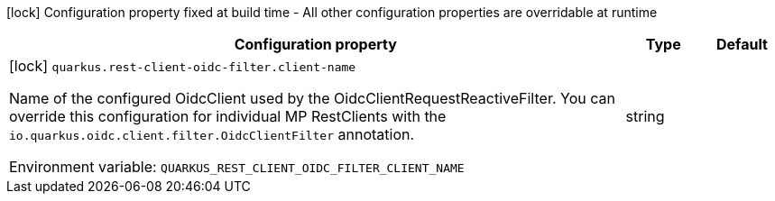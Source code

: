 :summaryTableId: quarkus-rest-client-oidc-filter_quarkus-rest-client-oidc-filter
[.configuration-legend]
icon:lock[title=Fixed at build time] Configuration property fixed at build time - All other configuration properties are overridable at runtime
[.configuration-reference.searchable, cols="80,.^10,.^10"]
|===

h|[.header-title]##Configuration property##
h|Type
h|Default

a|icon:lock[title=Fixed at build time] [[quarkus-rest-client-oidc-filter_quarkus-rest-client-oidc-filter-client-name]] [.property-path]##`quarkus.rest-client-oidc-filter.client-name`##

[.description]
--
Name of the configured OidcClient used by the OidcClientRequestReactiveFilter. You can override this configuration for individual MP RestClients with the `io.quarkus.oidc.client.filter.OidcClientFilter` annotation.


ifdef::add-copy-button-to-env-var[]
Environment variable: env_var_with_copy_button:+++QUARKUS_REST_CLIENT_OIDC_FILTER_CLIENT_NAME+++[]
endif::add-copy-button-to-env-var[]
ifndef::add-copy-button-to-env-var[]
Environment variable: `+++QUARKUS_REST_CLIENT_OIDC_FILTER_CLIENT_NAME+++`
endif::add-copy-button-to-env-var[]
--
|string
|

|===


:!summaryTableId: